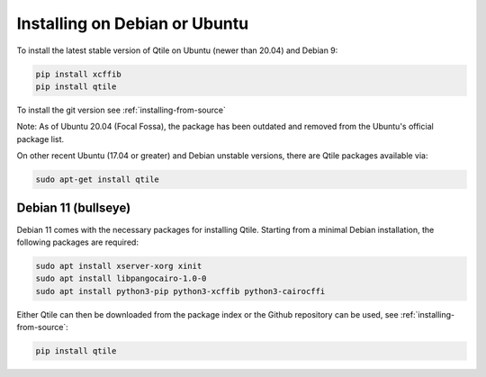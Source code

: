 ==============================
Installing on Debian or Ubuntu
==============================

To install the latest stable version of Qtile on Ubuntu (newer than 20.04) and Debian 9:

.. code-block:: bash

   pip install xcffib
   pip install qtile

To install the git version see :ref:`installing-from-source`

Note: As of Ubuntu 20.04 (Focal Fossa), the package has been outdated
and removed from the Ubuntu's official package list.

On other recent Ubuntu (17.04 or greater) and Debian unstable versions,
there are Qtile packages available via:

.. code-block:: bash

    sudo apt-get install qtile

Debian 11 (bullseye)
--------------------

Debian 11 comes with the necessary packages for installing Qtile. Starting 
from a minimal Debian installation, the following packages are required:

.. code-block:: bash

   sudo apt install xserver-xorg xinit
   sudo apt install libpangocairo-1.0-0
   sudo apt install python3-pip python3-xcffib python3-cairocffi


Either Qtile can then be downloaded from the package index or the Github 
repository can be used, see :ref:`installing-from-source`:

.. code-block:: bash

   pip install qtile
